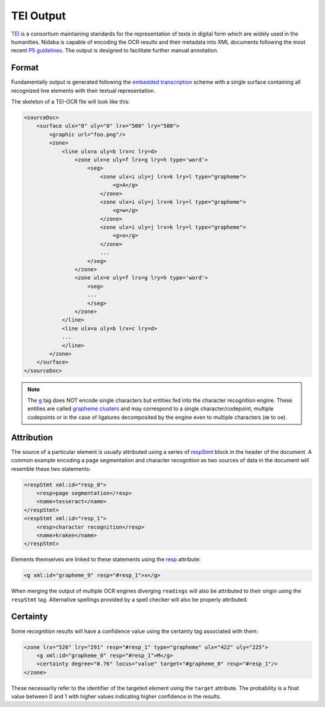 .. _tei_output:

==========
TEI Output
==========

`TEI <http://www.tei-c.org/>`_ is a consortium maintaining standards for the
representation of texts in digital form which are widely used in the
humanities. Nidaba is capable of encoding the OCR results and their metadata
into XML documents following the most recent `P5 guidelines
<http://www.tei-c.org/Guidelines/P5/>`_. The output is designed to facilitate
further manual annotation.

Format
======

Fundamentally output is generated following the `embedded transcription
<http://www.tei-c.org/release/doc/tei-p5-doc/en/html/PH.html#PHZLAB>`_ scheme
with a single surface containing all recognized line elements with their
textual representation.

The skeleton of a TEI-OCR file will look like this:

.. code-block:: xml

    <sourceDoc>
        <surface ulx="0" uly="0" lrx="500" lry="500">
            <graphic url="foo.png"/>
            <zone>
                <line ulx=a uly=b lrx=c lry=d>
                    <zone ulx=e uly=f lrx=g lry=h type='word'>
                        <seg>
                            <zone ulx=i uly=j lrx=k lry=l type="grapheme">
                                <g>A</g>
                            </zone>
                            <zone ulx=i uly=j lrx=k lry=l type="grapheme">
                                <g>w</g>
                            </zone>
                            <zone ulx=i uly=j lrx=k lry=l type="grapheme">
                                <g>o</g>
                            </zone>
                            ...
                        </seg>
                    </zone>
                    <zone ulx=e uly=f lrx=g lry=h type='word'>
                        <seg>
                        ...
                        </seg>
                    </zone>
                </line>
                <line ulx=a uly=b lrx=c lry=d>
                ...
                </line>
            </zone>
        </surface>
    </sourceDoc>

.. note::
    The `g <http://www.tei-c.org/release/doc/tei-p5-doc/en/html/ref-g.html>`_
    tag does NOT encode single characters but entities fed into the character
    recognition engine. These entities are called `grapheme clusters
    <http://www.unicode.org/reports/tr29/>`_ and may correspond to a single
    character/codepoint, multiple codepoints or in the case of ligatures
    decomposited by the engine even to multiple characters (œ to oe).

Attribution
===========

The source of a particular element is usually attributed using a series of
`respStmt
<http://www.tei-c.org/release/doc/tei-p5-doc/en/html/ref-respStmt.html>`_ block
in the header of the document. A common example encoding a page segmentation
and character recognition as two sources of data in the document will resemble
these two statements:

.. code-block:: xml

    <respStmt xml:id="resp_0">
        <resp>page segmentation</resp>
        <name>tesseract</name>
    </respStmt>
    <respStmt xml:id="resp_1">
        <resp>character recognition</resp>
        <name>kraken</name>
    </respStmt>

Elements themselves are linked to these statements using the `resp
<http://www.tei-c.org/release/doc/tei-p5-doc/en/html/ref-att.global.responsibility.html#tei_att.resp>`_
attribute:

.. code-block:: xml

    <g xml:id="grapheme_9" resp="#resp_1">x</g>

When merging the output of multiple OCR engines diverging ``readings`` will
also be attributed to their origin using the ``respStmt`` tag. Alternative
spellings provided by a spell checker will also be properly attributed.

Certainty
=========

Some recognition results will have a confidence value using the certainty tag
associated with them:

.. code-block:: xml

    <zone lrx="526" lry="291" resp="#resp_1" type="grapheme" ulx="422" uly="225">
        <g xml:id="grapheme_0" resp="#resp_1">Μ</g>
        <certainty degree="0.76" locus="value" target="#grapheme_0" resp="#resp_1"/>
    </zone>

These necessarily refer to the identifier of the targeted element using the
``target`` attribute. The probability is a float value between 0 and 1 with
higher values indicating higher confidence in the results.
